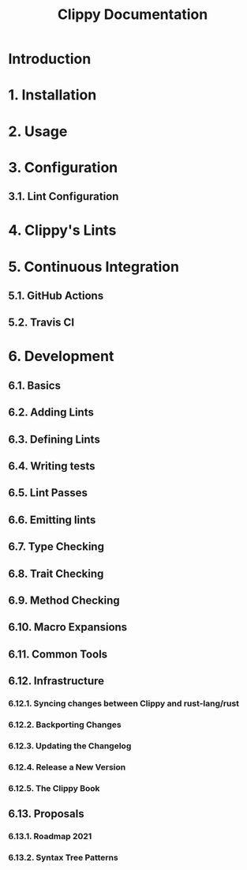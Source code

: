 #+TITLE: Clippy Documentation
#+STARTUP: overview
#+STARTUP: entitiespretty
#+STARTUP: indent

* Introduction
* 1. Installation
* 2. Usage
* 3. Configuration
** 3.1. Lint Configuration

* 4. Clippy's Lints
* 5. Continuous Integration
** 5.1. GitHub Actions
** 5.2. Travis CI

* 6. Development
** 6.1. Basics
** 6.2. Adding Lints
** 6.3. Defining Lints
** 6.4. Writing tests
** 6.5. Lint Passes
** 6.6. Emitting lints
** 6.7. Type Checking
** 6.8. Trait Checking
** 6.9. Method Checking
** 6.10. Macro Expansions
** 6.11. Common Tools
** 6.12. Infrastructure
*** 6.12.1. Syncing changes between Clippy and rust-lang/rust
*** 6.12.2. Backporting Changes
*** 6.12.3. Updating the Changelog
*** 6.12.4. Release a New Version
*** 6.12.5. The Clippy Book

** 6.13. Proposals
*** 6.13.1. Roadmap 2021
*** 6.13.2. Syntax Tree Patterns
